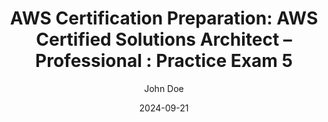 #+TITLE: AWS Certification Preparation: AWS Certified Solutions Architect – Professional : Practice Exam 5
#+AUTHOR: John Doe
#+DATE: 2024-09-21
#+OPTIONS: toc:nil
#+LANGUAGE: en
#+DESCRIPTION: Study guide for AWS AWS Certified Solutions Architect – Professional certification practice exam.

